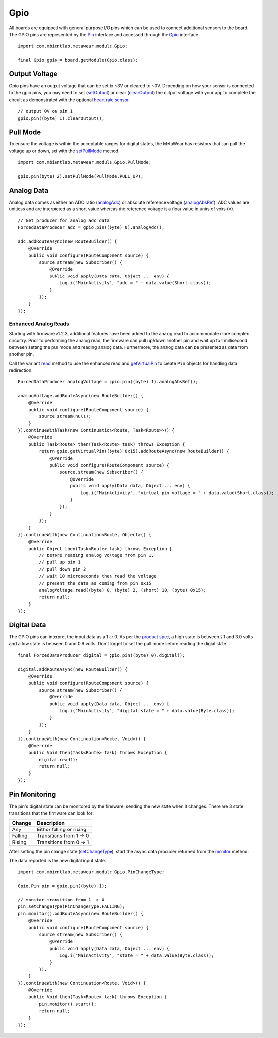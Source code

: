.. highlight:: java

Gpio
====
All boards are equipped with general purpose I/O pins which can be used to connect additional sensors to the board.  The GPIO pins are represented by 
the `Pin <https://mbientlab.com/docs/metawear/android/latest/com/mbientlab/metawear/module/Gpio.Pin.html>`_ interface and accessed through the 
`Gpio <https://mbientlab.com/docs/metawear/android/latest/com/mbientlab/metawear/module/Gpio.html>`_ interface.  

::

    import com.mbientlab.metawear.module.Gpio;

    final Gpio gpio = board.getModule(Gpio.class);

Output Voltage
--------------
Gpio pins have an output voltage that can be set to ~3V  or cleared to ~0V.  Depending on how your sensor is connected to the gpio pins, you may need to 
set (`setOutput <https://mbientlab.com/docs/metawear/android/latest/com/mbientlab/metawear/module/Gpio.Pin.html#setOutput-->`_) or clear 
(`clearOutput <https://mbientlab.com/docs/metawear/android/latest/com/mbientlab/metawear/module/Gpio.Pin.html#clearOutput-->`_) the output voltage with 
your app to complete the circuit as demonstrated with the optional 
`heart rate sensor <http://projects.mbientlab.com/heart-rate-data-with-the-pulse-sensor-and-metawear/>`_.

::

    // output 0V on pin 1
    gpio.pin((byte) 1).clearOutput();

Pull Mode
---------
To ensure the voltage is within the acceptable ranges for digital states, the MetaWear has resistors that can pull the voltage up or down, set with the 
`setPullMode <https://mbientlab.com/docs/metawear/android/latest/com/mbientlab/metawear/module/Gpio.Pin.html#setPullMode-com.mbientlab.metawear.module.Gpio.PullMode->`_ 
method.

::

    import com.mbientlab.metawear.module.Gpio.PullMode;

    gpio.pin(byte) 2).setPullMode(PullMode.PULL_UP);

Analog Data
-----------
Analog data comes as either an ADC ratio 
(`analogAdc <https://mbientlab.com/docs/metawear/android/latest/com/mbientlab/metawear/module/Gpio.Pin.html#analogAdc-->`_) or absolute reference voltage 
(`analogAbsRef <https://mbientlab.com/docs/metawear/android/latest/com/mbientlab/metawear/module/Gpio.Pin.html#analogAbsRef-->`_).  ADC values are unitless 
and are interpreted as a short value whereas the reference voltage is a float value in units of volts (V).

::

    // Get producer for analog adc data
    ForcedDataProducer adc = gpio.pin((byte) 0).analogAdc();

    adc.addRouteAsync(new RouteBuilder() {
        @Override
        public void configure(RouteComponent source) {
            source.stream(new Subscriber() {
                @Override
                public void apply(Data data, Object ... env) {
                    Log.i("MainActivity", "adc = " + data.value(Short.class));
                }
            });
        }
    });

Enhanced Analog Reads
^^^^^^^^^^^^^^^^^^^^^
Starting with firmware v1.2.3, additional features have been added to the analog read to accommodate more complex circuitry.  Prior to performing the 
analog read, the firmware can pull up/down another pin and wait up to 1 millisecond between setting the pull mode and reading analog data.  Furthermore, 
the analog data can be presented as data from another pin.

Call the variant `read <https://mbientlab.com/docs/metawear/android/latest/com/mbientlab/metawear/module/Gpio.Analog.html#read-byte-byte-short-byte->`_ method 
to use the enhanced read and 
`getVirtualPin <https://mbientlab.com/docs/metawear/android/latest/com/mbientlab/metawear/module/Gpio.html#getVirtualPin-byte->`_ to create ``Pin`` objects 
for handling data redirection.

::

    ForcedDataProducer analogVoltage = gpio.pin((byte) 1).analogAbsRef();

    analogVoltage.addRouteAsync(new RouteBuilder() {
        @Override
        public void configure(RouteComponent source) {
            source.stream(null);
        }
    }).continueWithTask(new Continuation<Route, Task<Route>>() {
        @Override
        public Task<Route> then(Task<Route> task) throws Exception {
            return gpio.getVirtualPin((byte) 0x15).addRouteAsync(new RouteBuilder() {
                @Override
                public void configure(RouteComponent source) {
                    source.stream(new Subscriber() {
                        @Override
                        public void apply(Data data, Object ... env) {
                            Log.i("MainActivity", "virtual pin voltage = " + data.value(Short.class));
                        }
                    });
                }
            });
        }
    }).continueWith(new Continuation<Route, Object>() {
        @Override
        public Object then(Task<Route> task) throws Exception {
            // before reading analog voltage from pin 1, 
            // pull up pin 1
            // pull down pin 2
            // wait 10 microseconds then read the voltage
            // present the data as coming from pin 0x15
            analogVoltage.read((byte) 0, (byte) 2, (short) 10, (byte) 0x15);
            return null;
        }
    });

Digital Data
------------
The GPIO pins can interpret the input data as a 1 or 0.  As per the `product spec <https://mbientlab.com/docs/MetaWearPPSv0.7.pdf>`_, a high state is 
between 2.1 and 3.0 volts and a low state is between 0 and 0.9 volts.  Don't forget to set the pull mode before reading the digial state.

::

    final ForcedDataProducer digital = gpio.pin((byte) 0).digital();

    digital.addRouteAsync(new RouteBuilder() {
        @Override
        public void configure(RouteComponent source) {
            source.stream(new Subscriber() {
                @Override
                public void apply(Data data, Object ... env) {
                    Log.i("MainActivity", "digital state = " + data.value(Byte.class));
                }
            });
        }
    }).continueWith(new Continuation<Route, Void>() {
        @Override
        public Void then(Task<Route> task) throws Exception {
            digital.read();
            return null;
        }
    });

Pin Monitoring
--------------
The pin's digital state can be monitored by the firmware, sending the new state when it changes.  There are 3 state transitions that the firmware can look 
for:  

======= ========================
Change  Description
======= ========================
Any     Either falling or rising
Falling Transitions from 1 -> 0
Rising  Transitions from 0 -> 1
======= ========================

After setting the pin change state 
(`setChangeType <https://mbientlab.com/docs/metawear/android/latest/com/mbientlab/metawear/module/Gpio.Pin.html#setChangeType-com.mbientlab.metawear.module.Gpio.PinChangeType->`_), 
start the async data producer returned from the 
`monitor <https://mbientlab.com/docs/metawear/android/latest/com/mbientlab/metawear/module/Gpio.Pin.html#monitor-->`_ method.

The data reported is the new digital input state.

::

    import com.mbientlab.metawear.module.Gpio.PinChangeType;

    Gpio.Pin pin = gpio.pin((byte) 1);

    // monitor transition from 1 -> 0
    pin.setChangeType(PinChangeType.FALLING);
    pin.monitor().addRouteAsync(new RouteBuilder() {
        @Override
        public void configure(RouteComponent source) {
            source.stream(new Subscriber() {
                @Override
                public void apply(Data data, Object ... env) {
                    Log.i("MainActivity", "state = " + data.value(Byte.class));
                }
            });
        }
    }).continueWith(new Continuation<Route, Void>() {
        @Override
        public Void then(Task<Route> task) throws Exception {
            pin.monitor().start();
            return null;
        }
    });
